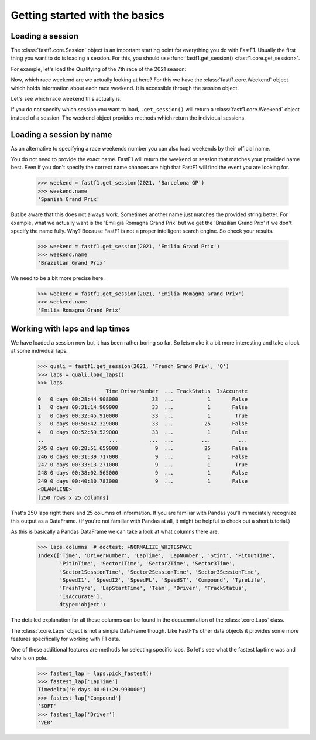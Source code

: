 
Getting started with the basics
===============================


Loading a session
-----------------

The :class:`fastf1.core.Session` object is an important starting point for
everything you do with FastF1. Usually the first thing you want to do
is loading a session. For this, you should use
:func:`fastf1.get_session() <fastf1.core.get_session>`.

For example, let's load the Qualifying of the 7th race of the 2021 season:

.. doctest::

  >>> import fastf1
  >>> session = fastf1.get_session(2021, 7, 'Q')
  >>> session.name
  'Qualifying'
  >>> session.date
  '2021-06-19'


Now, which race weekend are we actually looking at here?
For this we have the :class:`fastf1.core.Weekend` object which holds
information about each race weekend. It is accessible through the
session object.

.. doctest::

  >>> session.weekend  # doctest: +ELLIPSIS
  <fastf1.core.Weekend object at ...>

Let's see which race weekend this actually is.

.. doctest::

  >>> session.weekend.name
  'French Grand Prix'
  >>> session.weekend.date  # this is the date of the race day
  '2021-06-20'

If you do not specify which session you want to load, ``.get_session()``
will return a :class:`fastf1.core.Weekend` object instead of a session.
The weekend object provides methods which return the individual sessions.

.. doctest::

  >>> weekend = fastf1.get_session(2021, 7)
  >>> weekend # doctest: +ELLIPSIS
  <fastf1.core.Weekend object at ...>
  >>> session = weekend.get_race()
  >>> session.name
  'Race'


Loading a session by name
-------------------------

As an alternative to specifying a race weekends number you can also load
weekends by their official name.

.. doctest::

  >>> weekend = fastf1.get_session(2021, 'French Grand Prix')
  >>> weekend.name
  'French Grand Prix'

You do not need to provide the exact name. FastF1 will return the weekend or
session that matches your provided name best. Even if you don't specify the
correct name chances are high that FastF1 will find the event you are looking
for.

  >>> weekend = fastf1.get_session(2021, 'Barcelona GP')
  >>> weekend.name
  'Spanish Grand Prix'

But be aware that this does not always work. Sometimes another name just
matches the provided string better. For example, what we actually want is the
'Emiligia Romagna Grand Prix' but we get the 'Brazilian Grand Prix' if we don't
specify the name fully. Why? Because FastF1 is not a proper intelligent search
engine. So check your results.

  >>> weekend = fastf1.get_session(2021, 'Emilia Grand Prix')
  >>> weekend.name
  'Brazilian Grand Prix'

We need to be a bit more precise here.

  >>> weekend = fastf1.get_session(2021, 'Emilia Romagna Grand Prix')
  >>> weekend.name
  'Emilia Romagna Grand Prix'


Working with laps and lap times
-------------------------------

We have loaded a session now but it has been rather boring so far. So lets make it
a bit more interesting and take a look at some individual laps.

  >>> quali = fastf1.get_session(2021, 'French Grand Prix', 'Q')
  >>> laps = quali.load_laps()
  >>> laps
                        Time DriverNumber  ... TrackStatus  IsAccurate
  0   0 days 00:28:44.908000           33  ...           1       False
  1   0 days 00:31:14.909000           33  ...           1       False
  2   0 days 00:32:45.910000           33  ...           1        True
  3   0 days 00:50:42.329000           33  ...          25       False
  4   0 days 00:52:59.529000           33  ...           1       False
  ..                     ...          ...  ...         ...         ...
  245 0 days 00:28:51.659000            9  ...          25       False
  246 0 days 00:31:39.717000            9  ...           1       False
  247 0 days 00:33:13.271000            9  ...           1        True
  248 0 days 00:38:02.565000            9  ...           1       False
  249 0 days 00:40:30.783000            9  ...           1       False
  <BLANKLINE>
  [250 rows x 25 columns]

That's 250 laps right there and 25 columns of information. If you are familiar
with Pandas you'll immediately recognize this output as a DataFrame. (If you're
not familiar with Pandas at all, it might be helpful to check out a short
tutorial.)

As this is basically a Pandas DataFrame we can take a look at what columns
there are.

  >>> laps.columns  # doctest: +NORMALIZE_WHITESPACE
  Index(['Time', 'DriverNumber', 'LapTime', 'LapNumber', 'Stint', 'PitOutTime',
         'PitInTime', 'Sector1Time', 'Sector2Time', 'Sector3Time',
         'Sector1SessionTime', 'Sector2SessionTime', 'Sector3SessionTime',
         'SpeedI1', 'SpeedI2', 'SpeedFL', 'SpeedST', 'Compound', 'TyreLife',
         'FreshTyre', 'LapStartTime', 'Team', 'Driver', 'TrackStatus',
         'IsAccurate'],
         dtype='object')

The detailed explanation for all these columns can be found in the
docuemntation of the :class:`.core.Laps` class.

The :class:`.core.Laps` object is not a simple DataFrame though. Like FastF1's
other data objects it provides some more features specifically for working
with F1 data.

One of these additional features are methods for selecting specific laps.
So let's see what the fastest laptime was and who is on pole.

  >>> fastest_lap = laps.pick_fastest()
  >>> fastest_lap['LapTime']
  Timedelta('0 days 00:01:29.990000')
  >>> fastest_lap['Compound']
  'SOFT'
  >>> fastest_lap['Driver']
  'VER'
